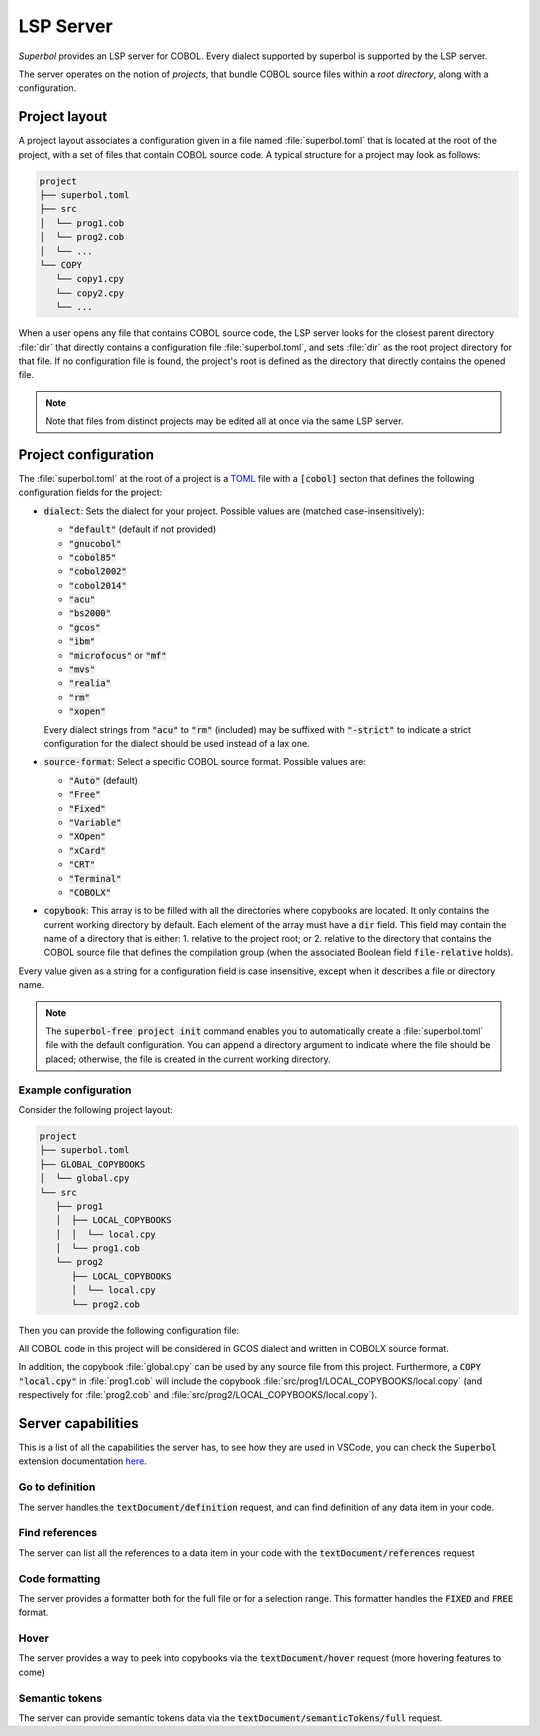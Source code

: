 LSP Server
==========

*Superbol* provides an LSP server for COBOL. Every dialect supported by superbol is supported by the LSP server.

The server operates on the notion of *projects*, that bundle COBOL source files within a *root directory*, along with a configuration.

Project layout
--------------

A project layout associates a configuration given in a file named :file:`superbol.toml` that is located at the root of the project, with a set of files that contain COBOL source code.  A typical structure for a project may look as follows:

.. code-block:: text

    project
    ├── superbol.toml
    ├── src
    │  └── prog1.cob
    │  └── prog2.cob
    │  └── ...
    └── COPY
       └── copy1.cpy
       └── copy2.cpy
       └── ...

When a user opens any file that contains COBOL source code, the LSP server looks for the closest parent directory :file:`dir` that directly contains a configuration file :file:`superbol.toml`, and sets :file:`dir` as the root project directory for that file.  If no configuration file is found, the project's root is defined as the directory that directly contains the opened file.

.. note::
   Note that files from distinct projects may be edited all at once via the same LSP server.


Project configuration
---------------------

The :file:`superbol.toml` at the root of a project is a `TOML`_ file with a :code:`[cobol]` secton that defines the following configuration fields for the project:

* :code:`dialect`: Sets the dialect for your project.  Possible values are (matched case-insensitively):

  * :code:`"default"` (default if not provided)
  * :code:`"gnucobol"`
  * :code:`"cobol85"`
  * :code:`"cobol2002"`
  * :code:`"cobol2014"`
  * :code:`"acu"`
  * :code:`"bs2000"`
  * :code:`"gcos"`
  * :code:`"ibm"`
  * :code:`"microfocus"` or :code:`"mf"`
  * :code:`"mvs"`
  * :code:`"realia"`
  * :code:`"rm"`
  * :code:`"xopen"`

  Every dialect strings from :code:`"acu"` to :code:`"rm"` (included) may be suffixed with :code:`"-strict"` to indicate a strict configuration for the dialect should be used instead of a lax one.

* :code:`source-format`: Select a specific COBOL source format. Possible values are:

  * :code:`"Auto"` (default)
  * :code:`"Free"`
  * :code:`"Fixed"`
  * :code:`"Variable"`
  * :code:`"XOpen"`
  * :code:`"xCard"`
  * :code:`"CRT"`
  * :code:`"Terminal"`
  * :code:`"COBOLX"`

* :code:`copybook`: This array is to be filled with all the directories where copybooks are located.  It only contains the current working directory by default.  Each element of the array must have a :code:`dir` field.  This field may contain the name of a directory that is either:
  1. relative to the project root; or
  2. relative to the directory that contains the COBOL source file that defines the compilation group (when the associated Boolean field :code:`file-relative` holds).

Every value given as a string for a configuration field is case insensitive, except when it describes a file or directory name.

.. note::

   The :code:`superbol-free project init` command enables you to automatically create a :file:`superbol.toml` file with the default configuration.  You can append a directory argument to indicate where the file should be placed; otherwise, the file is created in the current working directory.

Example configuration
^^^^^^^^^^^^^^^^^^^^^

Consider the following project layout:

.. code-block:: text

    project
    ├── superbol.toml
    ├── GLOBAL_COPYBOOKS
    │  └── global.cpy
    └── src
       ├── prog1
       │  ├── LOCAL_COPYBOOKS
       │  │  └── local.cpy
       │  └── prog1.cob
       └── prog2
          ├── LOCAL_COPYBOOKS
          │  └── local.cpy
          └── prog2.cob


Then you can provide the following configuration file:

.. code-block:: toml
   :caption: :file:`superbol.toml`

   [cobol]
   dialect = "GCOS"
   source-format = "COBOLX"

   [[cobol.copybook]]
   dir = "GLOBAL_COPYBOOKS"

   [[cobol.copybook]]
   dir = "LOCAL_COPYBOOKS"
   file-relative = true

All COBOL code in this project will be considered in GCOS dialect and written in COBOLX source format.

In addition, the copybook :file:`global.cpy` can be used by any source file from this project.
Furthermore, a :code:`COPY "local.cpy"` in :file:`prog1.cob` will include the copybook :file:`src/prog1/LOCAL_COPYBOOKS/local.copy` (and respectively for :file:`prog2.cob` and :file:`src/prog2/LOCAL_COPYBOOKS/local.copy`).

Server capabilities
-------------------

This is a list of all the capabilities the server has, to see how they are used in VSCode, you
can check the :code:`Superbol` extension documentation `here <https://ocamlpro.github.io/superbol-vscode-extension/sphinx/features.html>`_.

Go to definition
^^^^^^^^^^^^^^^^

The server handles the :code:`textDocument/definition` request, and can find definition of any
data item in your code.

Find references
^^^^^^^^^^^^^^^

The server can list all the references to a data item in your code with the :code:`textDocument/references`
request

Code formatting
^^^^^^^^^^^^^^^

The server provides a formatter both for the full file or for a selection range. This formatter handles
the :code:`FIXED` and :code:`FREE` format.

Hover
^^^^^

The server provides a way to peek into copybooks via the :code:`textDocument/hover` request (more
hovering features to come)

Semantic tokens
^^^^^^^^^^^^^^^

The server can provide semantic tokens data via the :code:`textDocument/semanticTokens/full` request.

.. _TOML: https://toml.io/
